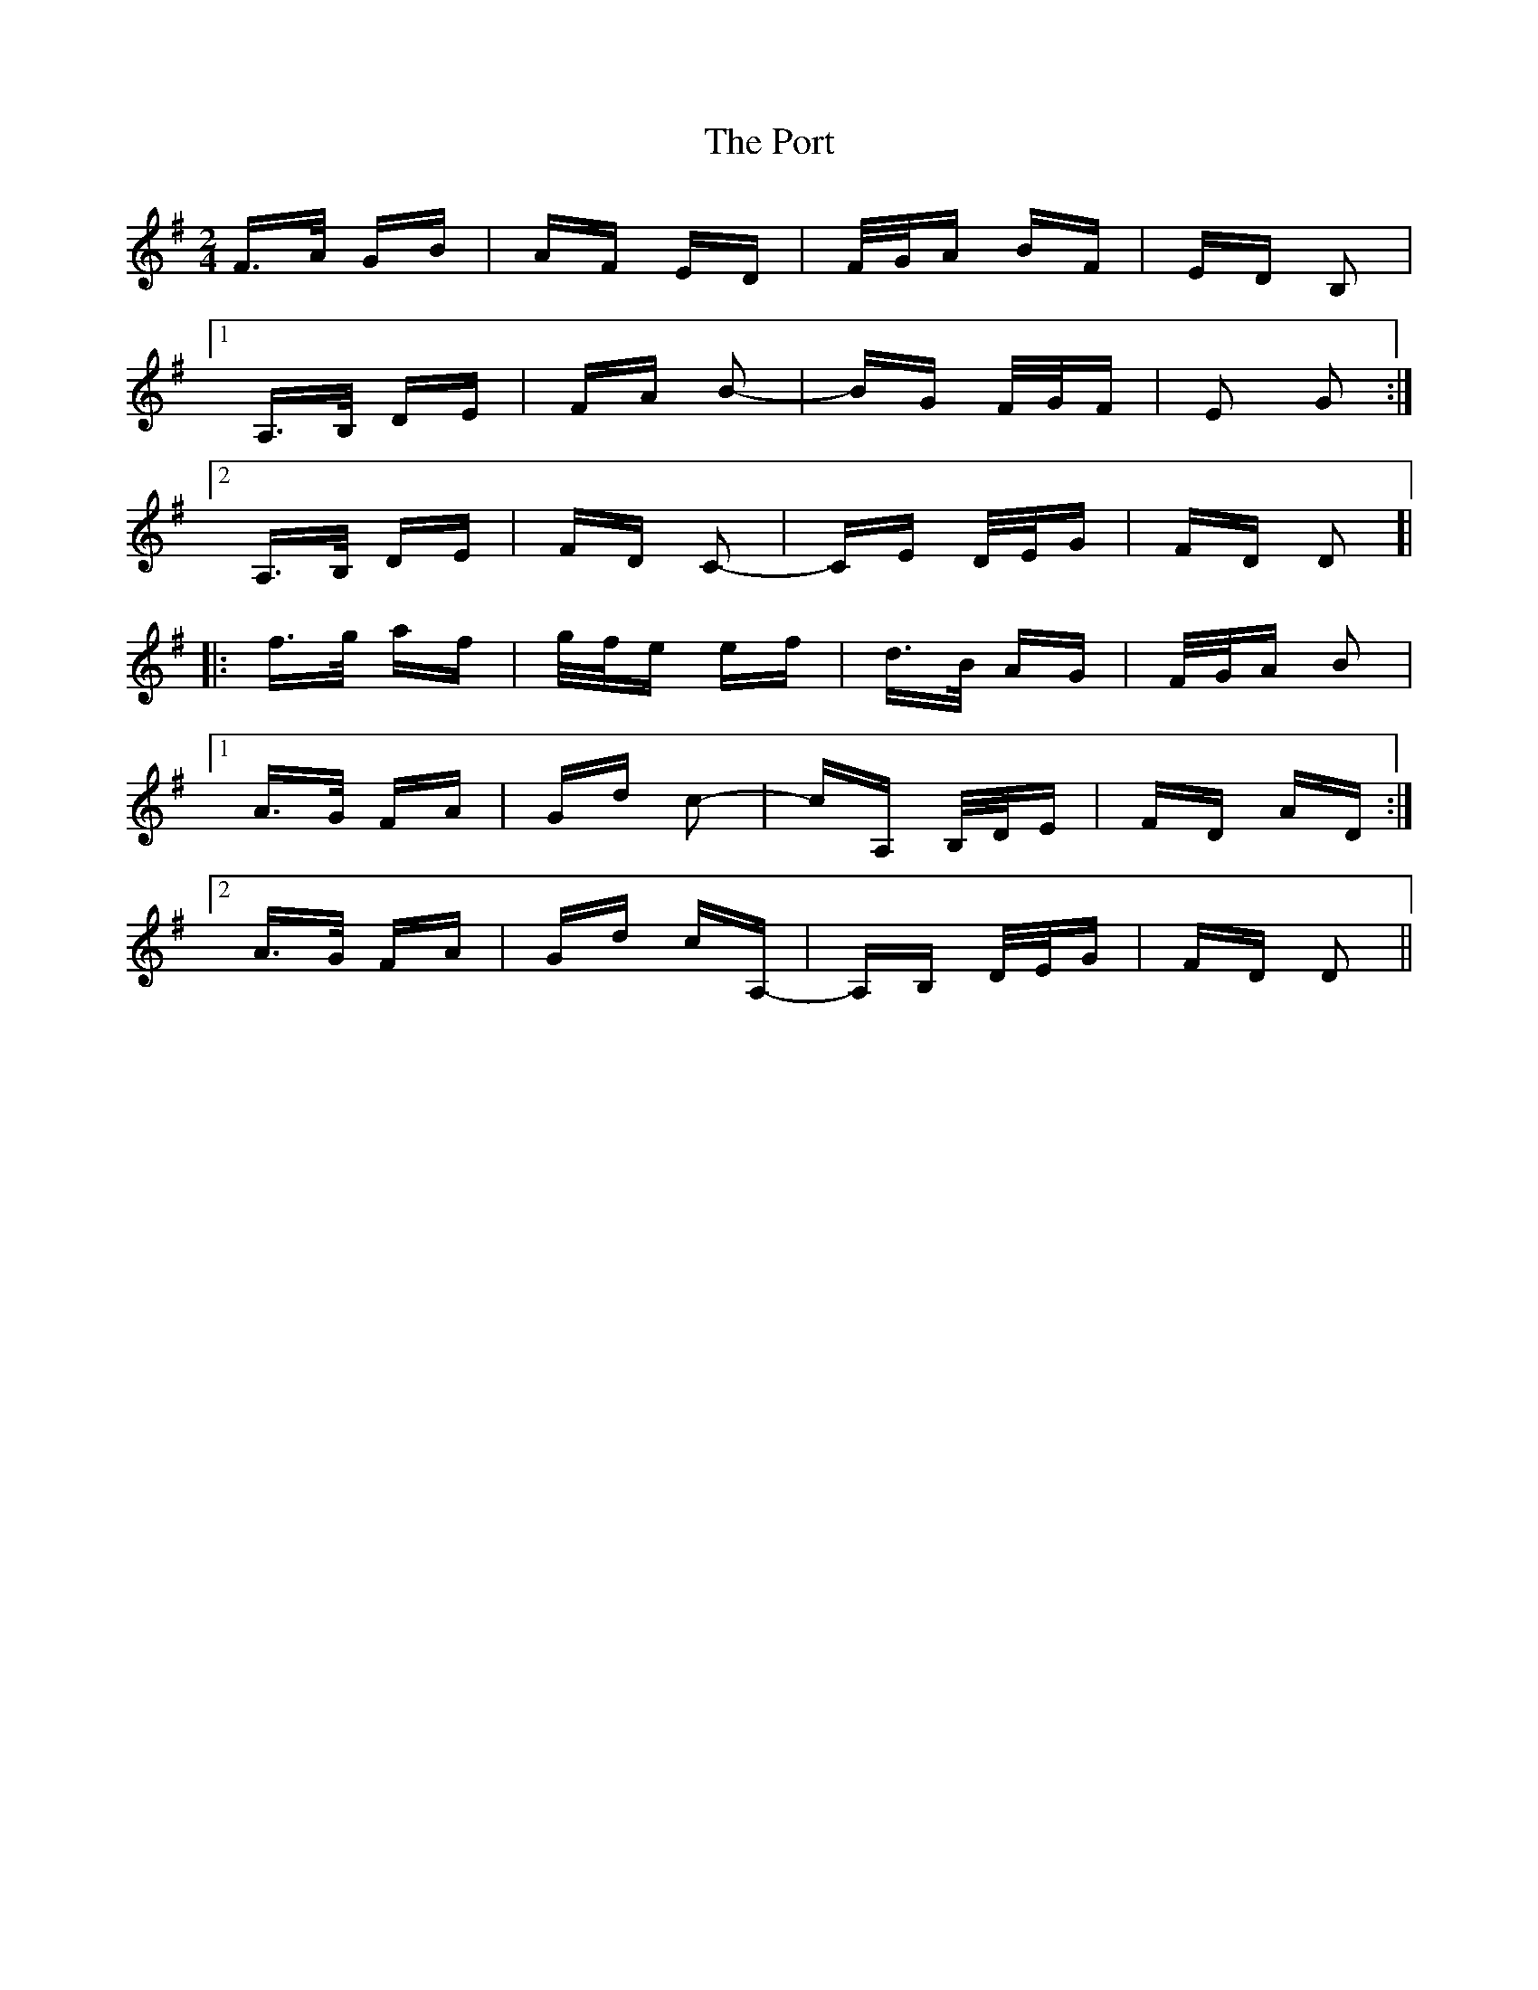 X: 32857
T: Port, The
R: polka
M: 2/4
K: Dmixolydian
F>A GB|AF ED|F/G/A BF|ED B,2|
[1 A,>B, DE|FA B2-|BG F/G/F|E2 G2:|
[2 A,>B, DE|FD C2-|CE D/E/G|FD D2 ]|
|:f>g af|g/f/e ef|d>B AG|F/G/A B2|
[1 A>G FA|Gd c2-|cA, B,/D/E|FD AD:|
[2 A>G FA|Gd cA,-|A,B, D/E/G|FD D2||

